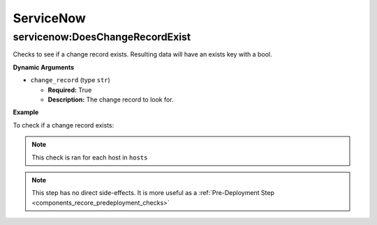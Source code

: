 .. _steps_servicenow:

ServiceNow
**********

servicenow:DoesChangeRecordExist
================================

Checks to see if a change record exists. Resulting data will have an exists key with a bool.

**Dynamic Arguments**

* ``change_record`` (type ``str``)

  * **Required:** True
  * **Description:** The change record to look for.

**Example**

To check if a change record exists:

.. code-block:: yaml
   :linenos:
   :emphasize-lines: 3,4

   hosts: ['localhost']
   steps:
       - servicenow:DoesChangeRecordExist:
           dynamic:
               - change_record

.. note:: This check is ran for each host in ``hosts``

.. note:: This step has no direct side-effects. It is more useful as a :ref:`Pre-Deployment Step <components_recore_predeployment_checks>`
